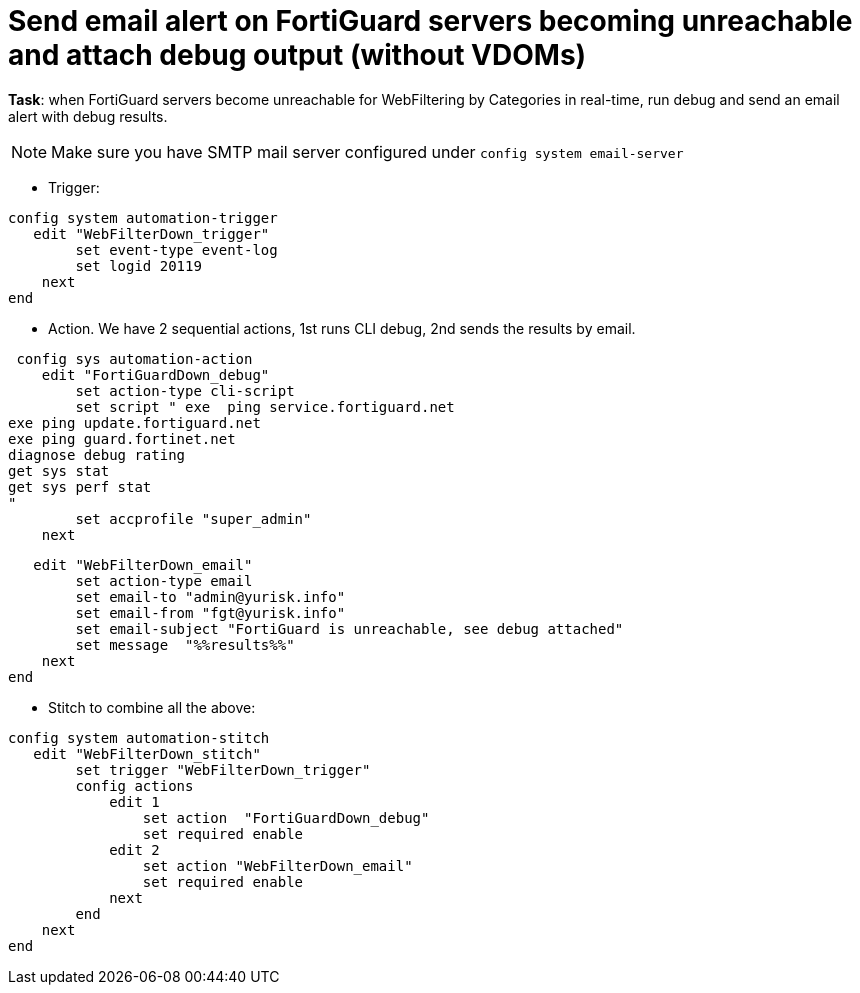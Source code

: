 = Send email alert on FortiGuard servers becoming unreachable and attach debug output (without VDOMs)

*Task*: when FortiGuard servers become unreachable for WebFiltering by
Categories in real-time, run debug and send an email alert with debug results.

NOTE: Make sure you have SMTP mail server configured under `config system 
email-server`






* Trigger:

----
config system automation-trigger
   edit "WebFilterDown_trigger"
        set event-type event-log
        set logid 20119
    next
end
----

* Action. We have 2 sequential actions, 1st runs CLI debug, 2nd sends the results by  email.

----
 config sys automation-action
    edit "FortiGuardDown_debug"
        set action-type cli-script
        set script " exe  ping service.fortiguard.net
exe ping update.fortiguard.net
exe ping guard.fortinet.net
diagnose debug rating
get sys stat
get sys perf stat
"
        set accprofile "super_admin"
    next

----

----
   edit "WebFilterDown_email"
        set action-type email
        set email-to "admin@yurisk.info"
        set email-from "fgt@yurisk.info"
        set email-subject "FortiGuard is unreachable, see debug attached"
        set message  "%%results%%"
    next
end
----




* Stitch to combine all the above:

----
config system automation-stitch
   edit "WebFilterDown_stitch"
        set trigger "WebFilterDown_trigger"
        config actions
            edit 1
                set action  "FortiGuardDown_debug"
                set required enable
            edit 2
                set action "WebFilterDown_email"
                set required enable
            next
        end
    next
end
----
